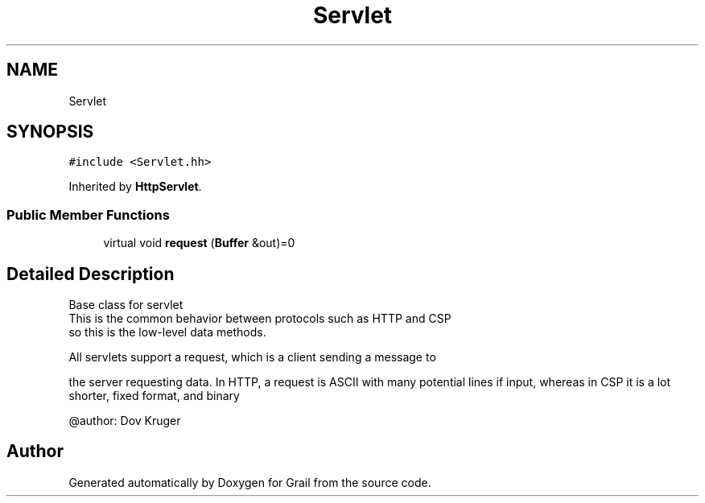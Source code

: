 .TH "Servlet" 3 "Tue Jul 6 2021" "Version 1.0" "Grail" \" -*- nroff -*-
.ad l
.nh
.SH NAME
Servlet
.SH SYNOPSIS
.br
.PP
.PP
\fC#include <Servlet\&.hh>\fP
.PP
Inherited by \fBHttpServlet\fP\&.
.SS "Public Member Functions"

.in +1c
.ti -1c
.RI "virtual void \fBrequest\fP (\fBBuffer\fP &out)=0"
.br
.in -1c
.SH "Detailed Description"
.PP 

.PP
.nf
  Base class for servlet
  This is the common behavior between protocols such as HTTP and CSP
  so this is the low-level data methods.

  All servlets support a request, which is a client sending a message to

.fi
.PP
 the server requesting data\&. In HTTP, a request is ASCII with many potential lines if input, whereas in CSP it is a lot shorter, fixed format, and binary 
.PP
.nf
  @author: Dov Kruger

.fi
.PP
 

.SH "Author"
.PP 
Generated automatically by Doxygen for Grail from the source code\&.
